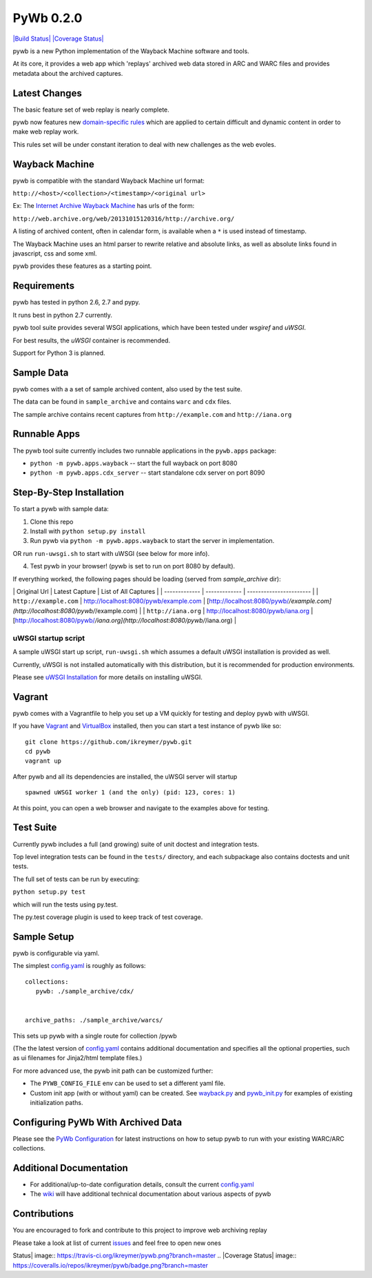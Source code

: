PyWb 0.2.0
=============

`|Build Status| <https://travis-ci.org/ikreymer/pywb>`_ `|Coverage
Status| <https://coveralls.io/r/ikreymer/pywb?branch=master>`_

pywb is a new Python implementation of the Wayback Machine software and
tools.

At its core, it provides a web app which 'replays' archived web data
stored in ARC and WARC files and provides metadata about the archived
captures.

Latest Changes
~~~~~~~~~~~~~~

The basic feature set of web replay is nearly complete.

pywb now features new `domain-specific rules <pywb/rules.yaml>`_ which
are applied to certain difficult and dynamic content in order to make
web replay work.

This rules set will be under constant iteration to deal with new
challenges as the web evoles.

Wayback Machine
~~~~~~~~~~~~~~~

pywb is compatible with the standard Wayback Machine url format:

``http://<host>/<collection>/<timestamp>/<original url>``

Ex: The `Internet Archive Wayback Machine <https//archive.org/web/>`_
has urls of the form:

``http://web.archive.org/web/20131015120316/http://archive.org/``

A listing of archived content, often in calendar form, is available when
a ``*`` is used instead of timestamp.

The Wayback Machine uses an html parser to rewrite relative and absolute
links, as well as absolute links found in javascript, css and some xml.

pywb provides these features as a starting point.

Requirements
~~~~~~~~~~~~

pywb has tested in python 2.6, 2.7 and pypy.

It runs best in python 2.7 currently.

pywb tool suite provides several WSGI applications, which have been
tested under *wsgiref* and *uWSGI*.

For best results, the *uWSGI* container is recommended.

Support for Python 3 is planned.

Sample Data
~~~~~~~~~~~

pywb comes with a a set of sample archived content, also used by the
test suite.

The data can be found in ``sample_archive`` and contains ``warc`` and
``cdx`` files.

The sample archive contains recent captures from ``http://example.com``
and ``http://iana.org``

Runnable Apps
~~~~~~~~~~~~~

The pywb tool suite currently includes two runnable applications in the
``pywb.apps`` package:

-  ``python -m pywb.apps.wayback`` -- start the full wayback on port
   8080

-  ``python -m pywb.apps.cdx_server`` -- start standalone cdx server on
   port 8090

Step-By-Step Installation
~~~~~~~~~~~~~~~~~~~~~~~~~

To start a pywb with sample data:

1. Clone this repo

2. Install with ``python setup.py install``

3. Run pywb via ``python -m pywb.apps.wayback`` to start the server in
   implementation.

OR run ``run-uwsgi.sh`` to start with uWSGI (see below for more info).

4. Test pywb in your browser! (pywb is set to run on port 8080 by
   default).

If everything worked, the following pages should be loading (served from
*sample\_archive* dir):

\| Original Url \| Latest Capture \| List of All Captures \| \|
------------- \| ------------- \| ----------------------- \| \|
``http://example.com`` \|
`http://localhost:8080/pywb/example.com <http://localhost:8080/pywb/example.com>`_
\|
[http://localhost:8080/pywb/*/example.com](http://localhost:8080/pywb/*/example.com)
\| \| ``http://iana.org`` \|
`http://localhost:8080/pywb/iana.org <http://localhost:8080/pywb/iana.org>`_
\|
[http://localhost:8080/pywb/*/iana.org](http://localhost:8080/pywb/*/iana.org)
\|

uWSGI startup script
^^^^^^^^^^^^^^^^^^^^

A sample uWSGI start up script, ``run-uwsgi.sh`` which assumes a default
uWSGI installation is provided as well.

Currently, uWSGI is not installed automatically with this distribution,
but it is recommended for production environments.

Please see `uWSGI
Installation <http://uwsgi-docs.readthedocs.org/en/latest/Install.html>`_
for more details on installing uWSGI.

Vagrant
~~~~~~~

pywb comes with a Vagrantfile to help you set up a VM quickly for
testing and deploy pywb with uWSGI.

If you have `Vagrant <http://www.vagrantup.com/>`_ and
`VirtualBox <https://www.virtualbox.org/>`_ installed, then you can
start a test instance of pywb like so:

::

    git clone https://github.com/ikreymer/pywb.git
    cd pywb
    vagrant up

After pywb and all its dependencies are installed, the uWSGI server will
startup

::

    spawned uWSGI worker 1 (and the only) (pid: 123, cores: 1)

At this point, you can open a web browser and navigate to the examples
above for testing.

Test Suite
~~~~~~~~~~

Currently pywb includes a full (and growing) suite of unit doctest and
integration tests.

Top level integration tests can be found in the ``tests/`` directory,
and each subpackage also contains doctests and unit tests.

The full set of tests can be run by executing:

``python setup.py test``

which will run the tests using py.test.

The py.test coverage plugin is used to keep track of test coverage.

Sample Setup
~~~~~~~~~~~~

pywb is configurable via yaml.

The simplest `config.yaml <config.yaml>`_ is roughly as follows:

::


    collections:
       pywb: ./sample_archive/cdx/


    archive_paths: ./sample_archive/warcs/

This sets up pywb with a single route for collection /pywb

(The the latest version of `config.yaml <config.yaml>`_ contains
additional documentation and specifies all the optional properties, such
as ui filenames for Jinja2/html template files.)

For more advanced use, the pywb init path can be customized further:

-  The ``PYWB_CONFIG_FILE`` env can be used to set a different yaml
   file.

-  Custom init app (with or without yaml) can be created. See
   `wayback.py <pywb/apps/wayback.py>`_ and
   `pywb\_init.py <pywb/core/pywb_init.py>`_ for examples of existing
   initialization paths.

Configuring PyWb With Archived Data
~~~~~~~~~~~~~~~~~~~~~~~~~~~~~~~~~~~

Please see the `PyWb
Configuration <https://github.com/ikreymer/pywb/wiki/Pywb-Configuration>`_
for latest instructions on how to setup pywb to run with your existing
WARC/ARC collections.

Additional Documentation
~~~~~~~~~~~~~~~~~~~~~~~~

-  For additional/up-to-date configuration details, consult the current
   `config.yaml <config.yaml>`_

-  The `wiki <https://github.com/ikreymer/pywb/wiki>`_ will have
   additional technical documentation about various aspects of pywb

Contributions
~~~~~~~~~~~~~

You are encouraged to fork and contribute to this project to improve web
archiving replay

Please take a look at list of current
`issues <https://github.com/ikreymer/pywb/issues?state=open>`_ and feel
free to open new ones

.. |Build
Status| image:: https://travis-ci.org/ikreymer/pywb.png?branch=master
.. |Coverage
Status| image:: https://coveralls.io/repos/ikreymer/pywb/badge.png?branch=master
